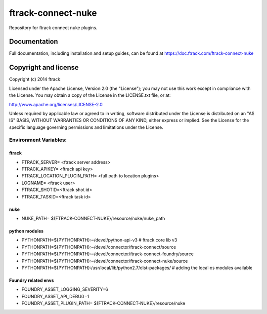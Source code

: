 ###################
ftrack-connect-nuke
###################

Repository for ftrack connect nuke plugins.

*************
Documentation
*************

Full documentation, including installation and setup guides, can be found at
https://doc.ftrack.com/ftrack-connect-nuke

*********************
Copyright and license
*********************

Copyright (c) 2014 ftrack

Licensed under the Apache License, Version 2.0 (the "License"); you may not use
this work except in compliance with the License. You may obtain a copy of the
License in the LICENSE.txt file, or at:

http://www.apache.org/licenses/LICENSE-2.0

Unless required by applicable law or agreed to in writing, software distributed
under the License is distributed on an "AS IS" BASIS, WITHOUT WARRANTIES OR
CONDITIONS OF ANY KIND, either express or implied. See the License for the
specific language governing permissions and limitations under the License.


Environment Variables:
======================

ftrack
------

* FTRACK_SERVER= <ftrack server address>
* FTRACK_APIKEY= <ftrack api key>
* FTRACK_LOCATION_PLUGIN_PATH= <full path to location plugins>
* LOGNAME= <ftrack user>
* FTRACK_SHOTID=<ftrack shot id>
* FTRACK_TASKID=<ftrack task id>

nuke
----

* NUKE_PATH= ${FTRACK-CONNECT-NUKE}/resource/nuke/nuke_path

python modules 
--------------

* PYTHONPATH=${PYTHONPATH}:~/devel/python-api-v3 # ftrack core lib v3
* PYTHONPATH=${PYTHONPATH}:~/devel/connector/ftrack-connect/source
* PYTHONPATH=${PYTHONPATH}:~/devel/connector/ftrack-connect-foundry/source
* PYTHONPATH=${PYTHONPATH}:~/devel/connector/ftrack-connect-nuke/source
* PYTHONPATH=${PYTHONPATH}:/usr/local/lib/python2.7/dist-packages/ # adding the local os modules available

Foundry related envs 
--------------------

* FOUNDRY_ASSET_LOGGING_SEVERITY=6 
* FOUNDRY_ASSET_API_DEBUG=1 
* FOUNDRY_ASSET_PLUGIN_PATH= ${FTRACK-CONNECT-NUKE}/resource/nuke
